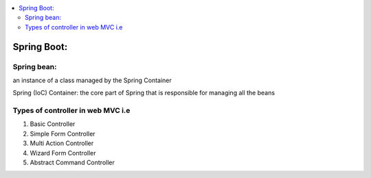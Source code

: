 
.. contents::
   :local:
   :depth: 3
   
Spring Boot:
===============================================================================

Spring bean:
------------

an instance of a class managed by the Spring Container

Spring (IoC) Container: the core part of Spring that is responsible for managing all the beans

Types of controller in web MVC i.e
------------

1. Basic Controller
2. Simple Form Controller
3. Multi Action Controller
4. Wizard Form Controller
5. Abstract Command Controller



.. code:: c++
